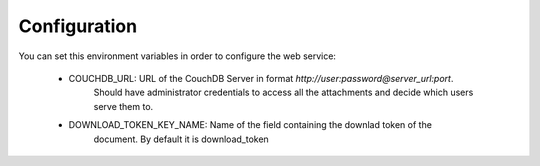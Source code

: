 =============
Configuration
=============

You can set this environment variables in order to configure the
web service:

    - COUCHDB_URL: URL of the CouchDB Server in format `http://user:password@server_url:port`.
                   Should have administrator credentials to access all the attachments and
                   decide which users serve them to.
    - DOWNLOAD_TOKEN_KEY_NAME: Name of the field containing the downlad token of the
                               document. By default it is download_token
